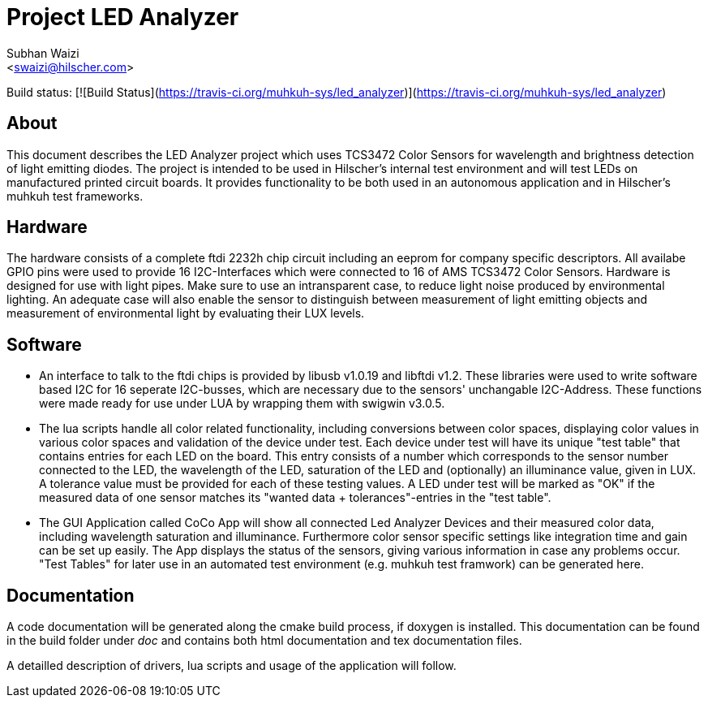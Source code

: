 Project LED Analyzer 
===================

Subhan Waizi + 
<swaizi@hilscher.com> + 

Build status: [![Build Status](https://travis-ci.org/muhkuh-sys/led_analyzer)](https://travis-ci.org/muhkuh-sys/led_analyzer)


[[About, About]]
== About   

This document describes the LED Analyzer project which uses TCS3472 Color Sensors for wavelength and brightness detection of light emitting diodes. 
The project is intended to be used in Hilscher's internal test environment and will test LEDs on manufactured printed circuit boards.
It provides functionality to be both used in an autonomous application and in Hilscher's muhkuh test frameworks. 


[[Hardware, Hardware]]
== Hardware

The hardware consists of a complete ftdi 2232h chip circuit including an eeprom for company specific descriptors. All availabe GPIO pins were used to provide 
16 I2C-Interfaces which were connected to 16 of AMS TCS3472 Color Sensors. Hardware is designed for use with light pipes. Make sure to use an intransparent case,
to reduce light noise produced by environmental lighting. An adequate case will also enable the sensor to distinguish between measurement of light emitting objects
and measurement of environmental light by evaluating their LUX levels. 


[[Software, Software]]
== Software 

* An interface to talk to the ftdi chips is provided by libusb v1.0.19 and libftdi v1.2. These libraries were used to write software based I2C for 16 seperate I2C-busses,
which are necessary due to the sensors' unchangable I2C-Address. These functions were made ready for use under LUA by wrapping them with swigwin v3.0.5.

* The lua scripts handle all color related functionality, including conversions between color spaces, displaying color values in various color spaces and validation of the device under test.
Each device under test will have its unique "test table" that contains entries for each LED on the board. This entry consists of a number which corresponds to the sensor number connected to the LED,
the wavelength of the LED, saturation of the LED and (optionally) an illuminance value, given in LUX. A tolerance value must be provided for each of these testing values. A LED under test will be 
marked as "OK" if the measured data of one sensor matches its "wanted data + tolerances"-entries in the "test table".

* The GUI Application called CoCo App will show all connected Led Analyzer Devices and their measured color data, including wavelength saturation and illuminance. Furthermore color sensor specific settings
like integration time and gain can be set up easily. The App displays the status of the sensors, giving various information in case any problems occur.
"Test Tables" for later use in an automated test environment (e.g. muhkuh test framwork) can be generated here. 


[[Documentation, Documentation]]
== Documentation

A code documentation will be generated along the cmake build process, if doxygen is installed. This documentation can be found in the build folder under 'doc' and contains both
html documentation and tex documentation files.





A detailled description of drivers, lua scripts and usage of the application will follow.





